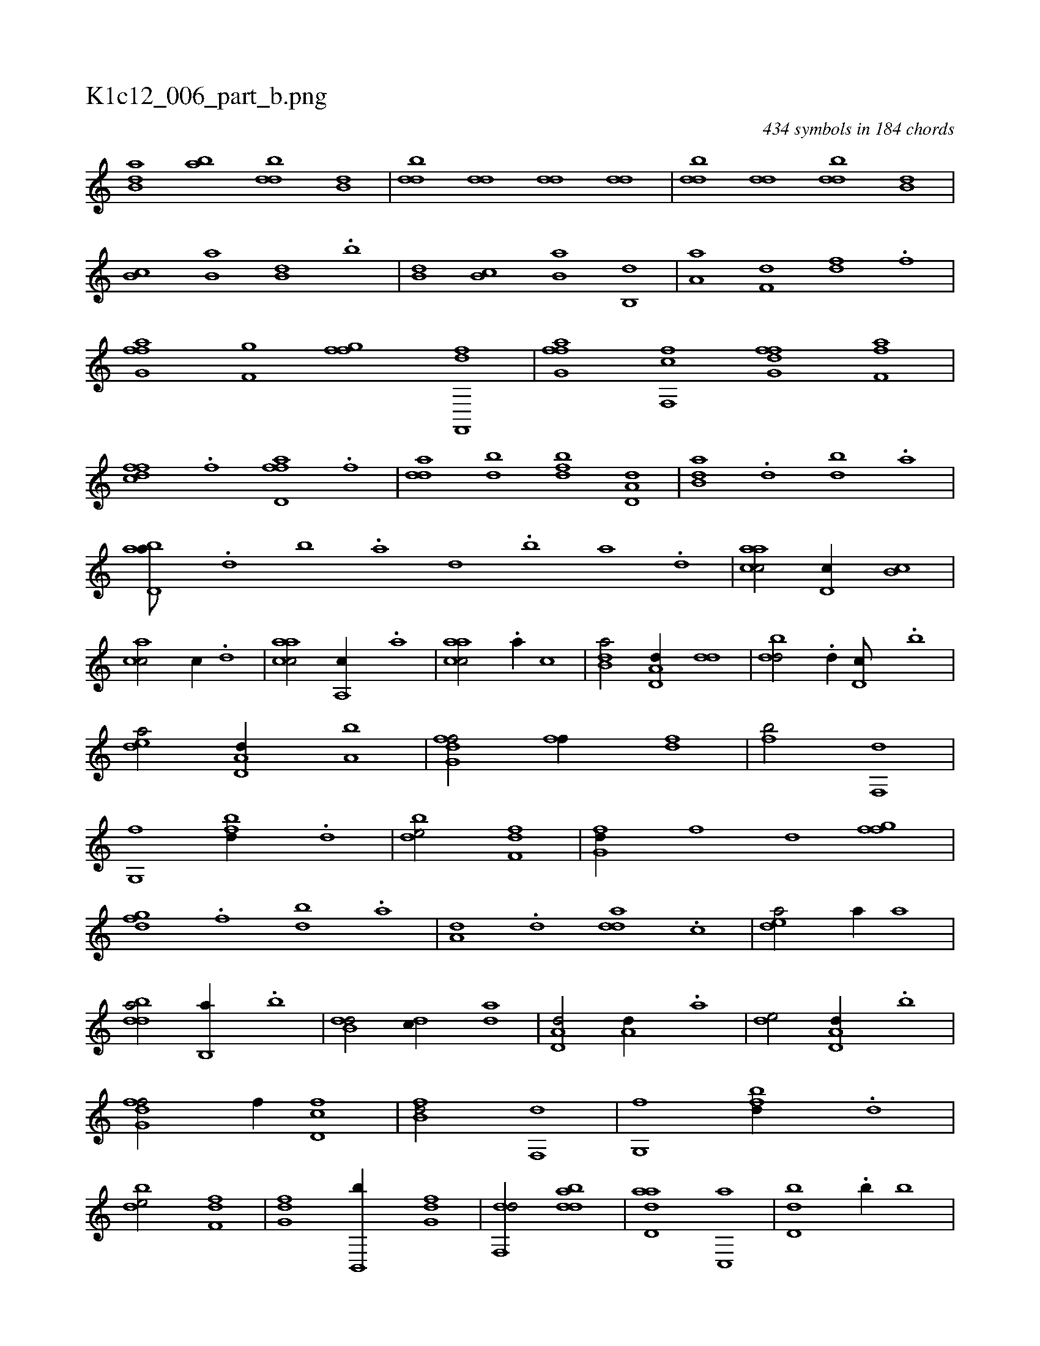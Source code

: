 X:1
%
%%titleleft true
%%tabaddflags 0
%%tabrhstyle grid
%
T:K1c12_006_part_b.png
C:434 symbols in 184 chords
L:1/1
K:italiantab
%
[ab,d] [ab] [,bdd] [,b,d] |\
	[,bdd] [,,dd] [,,dd] [,,dd] |\
	[,bdd] [,,dd] [,bdd] [,b,d] |\
	[,b,c] [,b,a] [,b,d] .[,b] |\
	[,b,d] [,b,c] [,b,a] [,b,,d] |\
	[,a,a] [f,d] [fd] .[f] |\
	[ffg,a] [f,g] [ffg] [ff,,,d] |\
	[ffg,a] [ff,,c] [ffg,d] [ff,a] |\
	[dffc] .[,f] [ffd,a] .[,f] |\
	[,dda] [db] [bfd] [a,d,d] |\
	[b,da] .[,d] [,bd] .[,a] |
%
[abd,a///] .[,d] [,b] .[,a] [,,d] .[,b] [,a] .[,,d] |\
	[aacc/] [,d,c//] [,b,c] |\
	[,acc/] [,,,c//] .[,,d] |\
	[aacc/] [a,,c//] .[a] |\
	[aacc/] .[a//] [,,,c] |\
	[b,da/] [a,d,d//] [,dd] |\
	[,bdd/] .[,,d//] [,d,c///] .[,b] |\
	[,dea/] [a,d,d//] [a,b] |\
	[fg,df/] [ff//] [fd] |\
	[fb/] [f,,d] |\
	[g,,f] [fbd//] .[d] |\
	[bde/] [df,f] |\
	[fg,d//] [,,,f] [,,d] [fgf] |
%
[dfg] .[f] [bd] .[,a] |\
	[a,d] .[,d] [add] .[,c] |\
	[,dea/] [,,,a//] [,,,a] |\
	[bdda/] [b,,a//] .[b] |\
	[b,dd/] [,,dc//] [,,da] |\
	[a,d,d/] [a,d//] .[a] |\
	[,de/] [a,d,d//] .[,,b] |\
	[fg,df/] [,f//] [fd,c] |\
	[fb,d/] [f,,d] |\
	[g,,f] [fbd//] .[d] |\
	[bde/] [df,f] |\
	[fg,d] [,b,,,b//] [fg,d] |\
	[df,,d/] [bdda] |\
	[add,a] [,c,,a] |\
	[,d,db] .[,,b//] [,,,,b] |
%
[bbd,a/] [,,,,,b//] .[,,d] |\
	[,fef,d] .[,d] [,d,d] .[,,,f] |\
	[,ddca/] [,ddca] |\
	[,ddef3/8] |
% number of items: 434


